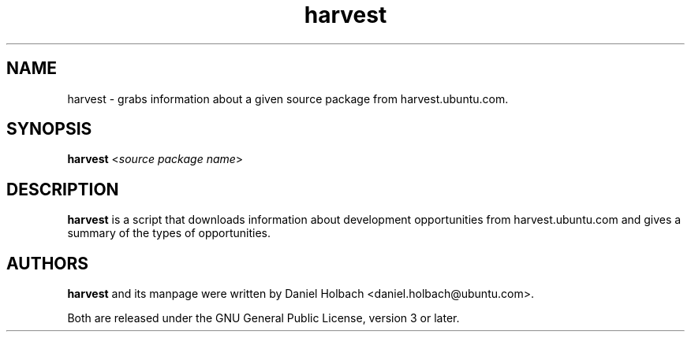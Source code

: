 .TH harvest 1 "March 21, 2011" "ubuntu-dev-tools"

.SH NAME
harvest \- grabs information about a given source package from harvest.ubuntu.com.

.SH SYNOPSIS
\fBharvest\fP <\fIsource package name\fP>

.SH DESCRIPTION
\fBharvest\fP is a script that downloads information about development 
opportunities from harvest.ubuntu.com and gives a summary of the types of
opportunities.

.SH AUTHORS
\fBharvest\fP and its manpage were written by Daniel Holbach 
<daniel.holbach@ubuntu.com>.
.PP
Both are released under the GNU General Public License, version 3 or
later.
